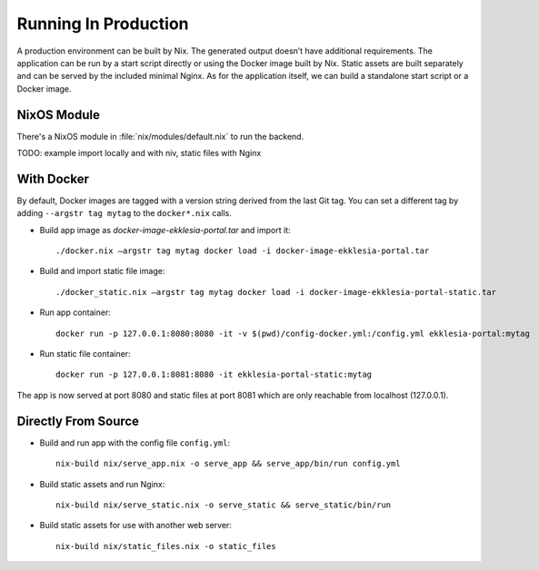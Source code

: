 .. _running:

*********************
Running In Production
*********************

A production environment can be built by Nix. The generated output
doesn’t have additional requirements. The application can be run by a
start script directly or using the Docker image built by Nix. Static
assets are built separately and can be served by the included minimal
Nginx. As for the application itself, we can build a standalone start
script or a Docker image.

NixOS Module
============

There's a NixOS module in :file:`nix/modules/default.nix` to run the backend.

TODO: example import locally and with niv, static files with Nginx

With Docker
===========

By default, Docker images are tagged with a version string derived from
the last Git tag. You can set a different tag by adding
``--argstr tag mytag`` to the ``docker*.nix`` calls.

* Build app image as `docker-image-ekklesia-portal.tar` and import it::

    ./docker.nix –argstr tag mytag docker load -i docker-image-ekklesia-portal.tar


* Build and import static file image::

    ./docker_static.nix –argstr tag mytag docker load -i docker-image-ekklesia-portal-static.tar


* Run app container::

    docker run -p 127.0.0.1:8080:8080 -it -v $(pwd)/config-docker.yml:/config.yml ekklesia-portal:mytag


* Run static file container::

    docker run -p 127.0.0.1:8081:8080 -it ekklesia-portal-static:mytag


The app is now served at port 8080 and static files at port 8081 which
are only reachable from localhost (127.0.0.1).


Directly From Source
====================

* Build and run app with the config file ``config.yml``::

    nix-build nix/serve_app.nix -o serve_app && serve_app/bin/run config.yml


* Build static assets and run Nginx::

    nix-build nix/serve_static.nix -o serve_static && serve_static/bin/run


* Build static assets for use with another web server::

    nix-build nix/static_files.nix -o static_files

